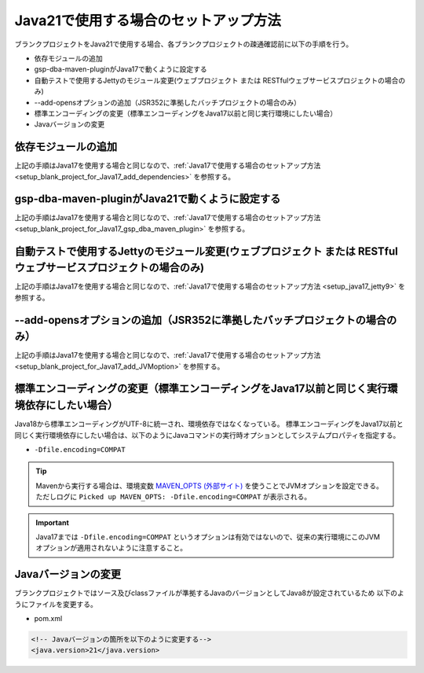 .. _setup_blank_project_for_Java21:

----------------------------------------------------------
Java21で使用する場合のセットアップ方法
----------------------------------------------------------

ブランクプロジェクトをJava21で使用する場合、各ブランクプロジェクトの疎通確認前に以下の手順を行う。

* 依存モジュールの追加
* gsp-dba-maven-pluginがJava17で動くように設定する
* 自動テストで使用するJettyのモジュール変更(ウェブプロジェクト または RESTfulウェブサービスプロジェクトの場合のみ)
* --add-opensオプションの追加（JSR352に準拠したバッチプロジェクトの場合のみ）
* 標準エンコーディングの変更（標準エンコーディングをJava17以前と同じ実行環境にしたい場合）
* Javaバージョンの変更

依存モジュールの追加
-------------------------------------------------------------

上記の手順はJava17を使用する場合と同じなので、:ref:`Java17で使用する場合のセットアップ方法 <setup_blank_project_for_Java17_add_dependencies>` を参照する。

gsp-dba-maven-pluginがJava21で動くように設定する
----------------------------------------------------------

上記の手順はJava17を使用する場合と同じなので、:ref:`Java17で使用する場合のセットアップ方法 <setup_blank_project_for_Java17_gsp_dba_maven_plugin>` を参照する。


自動テストで使用するJettyのモジュール変更(ウェブプロジェクト または RESTfulウェブサービスプロジェクトの場合のみ)
------------------------------------------------------------------------------------------------------------------

上記の手順はJava17を使用する場合と同じなので、:ref:`Java17で使用する場合のセットアップ方法 <setup_java17_jetty9>` を参照する。


--add-opensオプションの追加（JSR352に準拠したバッチプロジェクトの場合のみ）
------------------------------------------------------------------------------------------------------------------

上記の手順はJava17を使用する場合と同じなので、:ref:`Java17で使用する場合のセットアップ方法 <setup_blank_project_for_Java17_add_JVMoption>` を参照する。


標準エンコーディングの変更（標準エンコーディングをJava17以前と同じく実行環境依存にしたい場合）
-------------------------------------------------------------------------------------------------------------------

Java18から標準エンコーディングがUTF-8に統一され、環境依存ではなくなっている。
標準エンコーディングをJava17以前と同じく実行環境依存にしたい場合は、以下のようにJavaコマンドの実行時オプションとしてシステムプロパティを指定する。

* ``-Dfile.encoding=COMPAT``

.. tip::
  Mavenから実行する場合は、環境変数 `MAVEN_OPTS (外部サイト) <https://maven.apache.org/configure.html#maven_opts-environment-variable>`_ を使うことでJVMオプションを設定できる。ただしログに ``Picked up MAVEN_OPTS: -Dfile.encoding=COMPAT`` が表示される。

.. important::
   Java17までは ``-Dfile.encoding=COMPAT`` というオプションは有効ではないので、従来の実行環境にこのJVMオプションが適用されないように注意すること。

Javaバージョンの変更
-----------------------------

ブランクプロジェクトではソース及びclassファイルが準拠するJavaのバージョンとしてJava8が設定されているため
以下のようにファイルを変更する。

* pom.xml

.. code-block:: xml

    <!-- Javaバージョンの箇所を以下のように変更する-->
    <java.version>21</java.version>

